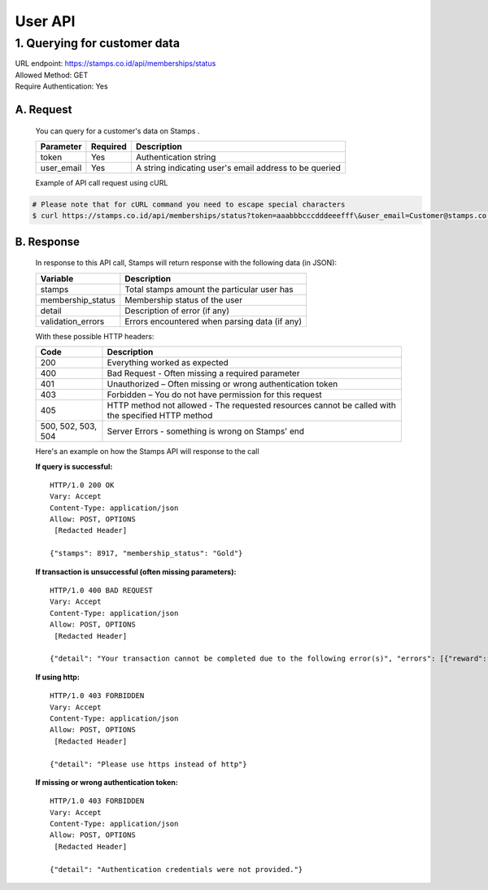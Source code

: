 ************************************
User API
************************************

1. Querying for customer data
=======================================
| URL endpoint: https://stamps.co.id/api/memberships/status
| Allowed Method: GET
| Require Authentication: Yes

A. Request
-----------------------------
    You can query for a customer's data on Stamps .

    =========== =========== =========================
    Parameter   Required    Description
    =========== =========== =========================
    token       Yes         Authentication string
    user_email  Yes         A string indicating user's
                            email address to be queried
    =========== =========== =========================

    Example of API call request using cURL

.. code-block :: bash

    # Please note that for cURL command you need to escape special characters
    $ curl https://stamps.co.id/api/memberships/status?token=aaabbbcccdddeeefff\&user_email=Customer@stamps.co.id

B. Response
-----------------------------
    In response to this API call, Stamps will return response with the following data (in JSON):

    =================== ==============================
    Variable            Description
    =================== ==============================
    stamps              Total stamps amount the
                        particular user has
    membership_status   Membership status of the user
    detail              Description of error (if any)
    validation_errors   Errors encountered when parsing
                        data (if any)
    =================== ==============================

    With these possible HTTP headers:

    =================== ==============================
    Code                Description
    =================== ==============================
    200                 Everything worked as expected
    400                 Bad Request - Often missing a
                        required parameter
    401                 Unauthorized – Often missing or
                        wrong authentication token
    403                 Forbidden – You do not have
                        permission for this request
    405                 HTTP method not allowed - The
                        requested resources cannot be called with the specified HTTP method
    500, 502, 503, 504  Server Errors - something is
                        wrong on Stamps' end
    =================== ==============================

    Here's an example on how the Stamps API will response to the call

    **If query is successful:** ::

        HTTP/1.0 200 OK
        Vary: Accept
        Content-Type: application/json
        Allow: POST, OPTIONS
         [Redacted Header]

        {"stamps": 8917, "membership_status": "Gold"}

    **If transaction is unsuccessful (often missing parameters):** ::

        HTTP/1.0 400 BAD REQUEST
        Vary: Accept
        Content-Type: application/json
        Allow: POST, OPTIONS
         [Redacted Header]

        {"detail": "Your transaction cannot be completed due to the following error(s)", "errors": [{"reward": "This field is required"}]}

    **If using http:** ::

        HTTP/1.0 403 FORBIDDEN
        Vary: Accept
        Content-Type: application/json
        Allow: POST, OPTIONS
         [Redacted Header]

        {"detail": "Please use https instead of http"}


    **If missing or wrong authentication token:** ::

        HTTP/1.0 403 FORBIDDEN
        Vary: Accept
        Content-Type: application/json
        Allow: POST, OPTIONS
         [Redacted Header]

        {"detail": "Authentication credentials were not provided."}
